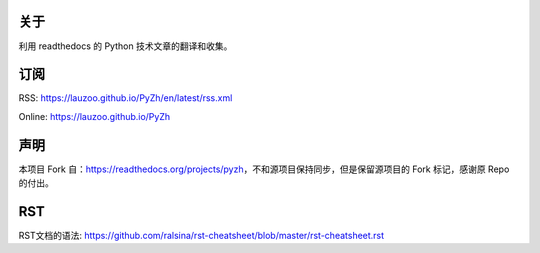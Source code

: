 关于
----

利用 readthedocs 的 Python 技术文章的翻译和收集。

订阅
----

RSS: https://lauzoo.github.io/PyZh/en/latest/rss.xml

Online: https://lauzoo.github.io/PyZh

声明
----

本项目 Fork 自：https://readthedocs.org/projects/pyzh，不和源项目保持同步，但是保留源项目的 Fork 标记，感谢原 Repo 的付出。

RST
---

RST文档的语法: https://github.com/ralsina/rst-cheatsheet/blob/master/rst-cheatsheet.rst

